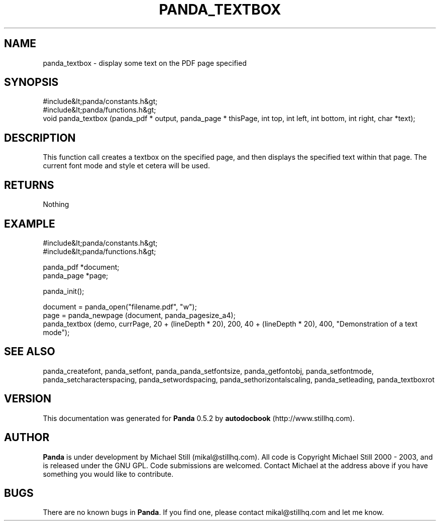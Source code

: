 .\" This manpage has been automatically generated by docbook2man 
.\" from a DocBook document.  This tool can be found at:
.\" <http://shell.ipoline.com/~elmert/comp/docbook2X/> 
.\" Please send any bug reports, improvements, comments, patches, 
.\" etc. to Steve Cheng <steve@ggi-project.org>.
.TH "PANDA_TEXTBOX" "3" "16 May 2003" "" ""

.SH NAME
panda_textbox \- display some text on the PDF page specified
.SH SYNOPSIS

.nf
 #include&lt;panda/constants.h&gt;
 #include&lt;panda/functions.h&gt;
 void panda_textbox (panda_pdf * output, panda_page * thisPage, int top, int left, int bottom, int right, char *text);
.fi
.SH "DESCRIPTION"
.PP
This function call creates a textbox on the specified page, and then displays the specified text within that page. The current font mode and style et cetera will be used.
.SH "RETURNS"
.PP
Nothing
.SH "EXAMPLE"

.nf
 #include&lt;panda/constants.h&gt;
 #include&lt;panda/functions.h&gt;
 
 panda_pdf *document;
 panda_page *page;
 
 panda_init();
 
 document = panda_open("filename.pdf", "w");
 page = panda_newpage (document, panda_pagesize_a4);
 panda_textbox (demo, currPage, 20 + (lineDepth * 20), 200, 40 + (lineDepth * 20), 400, "Demonstration of a text mode");
.fi
.SH "SEE ALSO"
.PP
panda_createfont, panda_setfont, panda_panda_setfontsize, panda_getfontobj, panda_setfontmode, panda_setcharacterspacing, panda_setwordspacing, panda_sethorizontalscaling, panda_setleading, panda_textboxrot
.SH "VERSION"
.PP
This documentation was generated for \fBPanda\fR 0.5.2 by \fBautodocbook\fR (http://www.stillhq.com).
.SH "AUTHOR"
.PP
\fBPanda\fR is under development by Michael Still (mikal@stillhq.com). All code is Copyright Michael Still 2000 - 2003,  and is released under the GNU GPL. Code submissions are welcomed. Contact Michael at the address above if you have something you would like to contribute.
.SH "BUGS"
.PP
There  are no known bugs in \fBPanda\fR. If you find one, please contact mikal@stillhq.com and let me know.
